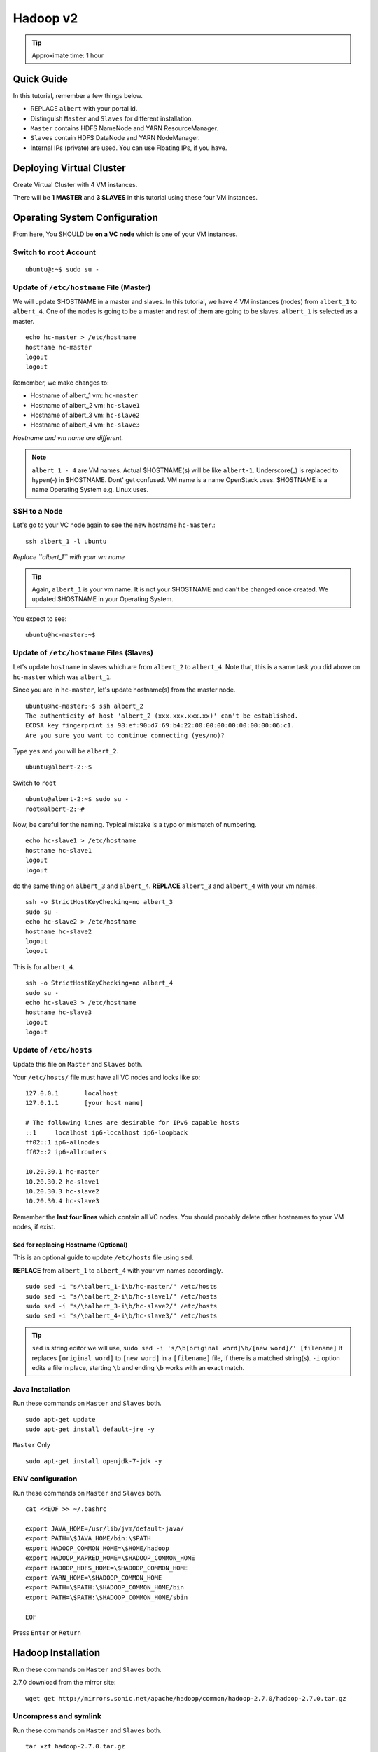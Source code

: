 .. _ref-class-lesson-hadoop2:

Hadoop v2 
===============================================================================

.. tip:: Approximate time: 1 hour 

Quick Guide
-------------------------------------------------------------------------------

In this tutorial, remember a few things below.

* REPLACE ``albert`` with your portal id.
* Distinguish ``Master`` and ``Slaves`` for different installation.
* ``Master`` contains HDFS NameNode and YARN ResourceManager.
* ``Slaves`` contain HDFS DataNode and YARN NodeManager.
* Internal IPs (private) are used. You can use Floating IPs, if you have.

Deploying Virtual Cluster
-------------------------------------------------------------------------------

Create Virtual Cluster with 4 VM instances.

There will be **1 MASTER** and **3 SLAVES** in this tutorial using these four VM instances.

Operating System Configuration
-------------------------------------------------------------------------------

From here, You SHOULD be **on a VC node** which is one of your VM instances.


Switch to ``root`` Account
^^^^^^^^^^^^^^^^^^^^^^^^^^^^^^^^^^^^^^^^^^^^^^^^^^^^^^^^^^^^^^^^^^^^^^^^^^^^^^^

::

   ubuntu@:~$ sudo su -


Update of ``/etc/hostname`` File (Master)
^^^^^^^^^^^^^^^^^^^^^^^^^^^^^^^^^^^^^^^^^^^^^^^^^^^^^^^^^^^^^^^^^^^^^^^^^^^^^^^

We will update $HOSTNAME in a master and slaves. In this tutorial, we have 4 VM
instances (nodes) from ``albert_1`` to ``albert_4``. One of the nodes is going
to be a master and rest of them are going to be slaves. ``albert_1`` is
selected as a master.

::

  echo hc-master > /etc/hostname
  hostname hc-master
  logout
  logout

Remember, we make changes to:

* Hostname of albert_1 vm: ``hc-master``
* Hostname of albert_2 vm: ``hc-slave1``
* Hostname of albert_3 vm: ``hc-slave2``
* Hostname of albert_4 vm: ``hc-slave3``

*Hostname and vm name are different.*

.. note:: ``albert_1 - 4`` are VM names. Actual $HOSTNAME(s) will be like
   ``albert-1``.  Underscore(_) is replaced to hypen(-) in $HOSTNAME. Dont' get
   confused. VM name is a name OpenStack uses. $HOSTNAME is a name Operating
   System e.g. Linux uses.

SSH to a Node 
^^^^^^^^^^^^^^^^^^^^^^^^^^^^^^^^^^^^^^^^^^^^^^^^^^^^^^^^^^^^^^^^^^^^^^^^^^^^^^^

Let's go to your
VC node again to see the new hostname ``hc-master``.::

  ssh albert_1 -l ubuntu

*Replace ``albert_1`` with your vm name* 

.. tip:: Again, ``albert_1`` is your vm name. It is not your $HOSTNAME and
   can't be changed once created. We updated $HOSTNAME in your Operating
   System.

You expect to see::

  ubuntu@hc-master:~$

Update of ``/etc/hostname`` Files (Slaves)
^^^^^^^^^^^^^^^^^^^^^^^^^^^^^^^^^^^^^^^^^^^^^^^^^^^^^^^^^^^^^^^^^^^^^^^^^^^^^^^

Let's update ``hostname`` in slaves which are from ``albert_2`` to
``albert_4``. Note that, this is a same task you did above on ``hc-master``
which was ``albert_1``. 


Since you are in ``hc-master``, let's update hostname(s) from the
master node.

::

  ubuntu@hc-master:~$ ssh albert_2
  The authenticity of host 'albert_2 (xxx.xxx.xxx.xx)' can't be established.
  ECDSA key fingerprint is 98:ef:90:d7:69:b4:22:00:00:00:00:00:00:00:06:c1.
  Are you sure you want to continue connecting (yes/no)?

Type ``yes`` and you will be ``albert_2``.

::
  
  ubuntu@albert-2:~$ 

Switch to ``root``

::

  ubuntu@albert-2:~$ sudo su -
  root@albert-2:~#

Now, be careful for the naming. Typical mistake is a typo or mismatch of
numbering.

::

  echo hc-slave1 > /etc/hostname
  hostname hc-slave1
  logout
  logout

do the same thing on ``albert_3`` and ``albert_4``.
**REPLACE** ``albert_3`` and ``albert_4`` with your vm names.

::

   ssh -o StrictHostKeyChecking=no albert_3
   sudo su -
   echo hc-slave2 > /etc/hostname
   hostname hc-slave2
   logout
   logout

This is for ``albert_4``.

::

   ssh -o StrictHostKeyChecking=no albert_4
   sudo su -
   echo hc-slave3 > /etc/hostname
   hostname hc-slave3
   logout
   logout

Update of ``/etc/hosts``
^^^^^^^^^^^^^^^^^^^^^^^^^^^^^^^^^^^^^^^^^^^^^^^^^^^^^^^^^^^^^^^^^^^^^^^^^^^^^^^

Update this file on ``Master`` and ``Slaves`` both.

Your ``/etc/hosts/`` file must have all VC nodes and looks like so::

  127.0.0.1       localhost
  127.0.1.1       [your host name]

  # The following lines are desirable for IPv6 capable hosts
  ::1     localhost ip6-localhost ip6-loopback
  ff02::1 ip6-allnodes
  ff02::2 ip6-allrouters

  10.20.30.1 hc-master
  10.20.30.2 hc-slave1
  10.20.30.3 hc-slave2
  10.20.30.4 hc-slave3

Remember the **last four lines** which contain all VC nodes. You should
probably delete other hostnames to your VM nodes, if exist.

Sed for replacing Hostname (Optional)
"""""""""""""""""""""""""""""""""""""""""""""""""""""""""""""""""""""""""""""""

This is an optional guide to update ``/etc/hosts`` file using ``sed``.

**REPLACE** from ``albert_1`` to ``albert_4`` with your vm names accordingly.

::
  
   sudo sed -i "s/\balbert_1-i\b/hc-master/" /etc/hosts
   sudo sed -i "s/\balbert_2-i\b/hc-slave1/" /etc/hosts
   sudo sed -i "s/\balbert_3-i\b/hc-slave2/" /etc/hosts
   sudo sed -i "s/\balbert_4-i\b/hc-slave3/" /etc/hosts

.. tip:: 
        ``sed`` is string editor we will use, 
        ``sudo sed -i 's/\b[original word]\b/[new word]/' [filename]`` It
        replaces ``[original word]`` to ``[new word]`` in a ``[filename]``
        file, if there is a matched string(s).  ``-i`` option edits a file in
        place, starting ``\b`` and ending ``\b`` works with an exact match.



.. comment
        ``hadoop`` user account
        ^^^^^^^^^^^^^^^^^^^^^^^^^^^^^^^^^^^^^^^^^^^^^^^^^^^^^^^^^^^^^^^^^^^^^^^^^^^^^^^
        ::
          useradd hadoop -m -s /bin/bash
        Switch to ``hadoop``
        ^^^^^^^^^^^^^^^^^^^^^^^^^^^^^^^^^^^^^^^^^^^^^^^^^^^^^^^^^^^^^^^^^^^^^^^^^^^^^^^
        You are now installing Hadoop on the ``hadoop`` account. Don't get confused.
        :: 
          su - hadoop

Java Installation
^^^^^^^^^^^^^^^^^^^^^^^^^^^^^^^^^^^^^^^^^^^^^^^^^^^^^^^^^^^^^^^^^^^^^^^^^^^^^^^

Run these commands on ``Master`` and ``Slaves`` both.

::

  sudo apt-get update
  sudo apt-get install default-jre -y

``Master`` Only

::

  sudo apt-get install openjdk-7-jdk -y

ENV configuration
^^^^^^^^^^^^^^^^^^^^^^^^^^^^^^^^^^^^^^^^^^^^^^^^^^^^^^^^^^^^^^^^^^^^^^^^^^^^^^^

Run these commands on ``Master`` and ``Slaves`` both.

::

   cat <<EOF >> ~/.bashrc

   export JAVA_HOME=/usr/lib/jvm/default-java/
   export PATH=\$JAVA_HOME/bin:\$PATH
   export HADOOP_COMMON_HOME=\$HOME/hadoop
   export HADOOP_MAPRED_HOME=\$HADOOP_COMMON_HOME
   export HADOOP_HDFS_HOME=\$HADOOP_COMMON_HOME
   export YARN_HOME=\$HADOOP_COMMON_HOME
   export PATH=\$PATH:\$HADOOP_COMMON_HOME/bin
   export PATH=\$PATH:\$HADOOP_COMMON_HOME/sbin

   EOF

Press ``Enter`` or ``Return``

Hadoop Installation
-------------------------------------------------------------------------------

Run these commands on ``Master`` and ``Slaves`` both.

2.7.0 download from the mirror site:

::

  wget get http://mirrors.sonic.net/apache/hadoop/common/hadoop-2.7.0/hadoop-2.7.0.tar.gz 


Uncompress and symlink
^^^^^^^^^^^^^^^^^^^^^^^^^^^^^^^^^^^^^^^^^^^^^^^^^^^^^^^^^^^^^^^^^^^^^^^^^^^^^^^

Run these commands on ``Master`` and ``Slaves`` both.

::

  tar xzf hadoop-2.7.0.tar.gz
  ln -s hadoop-2.7.0 hadoop

Hadoop Configuration
-------------------------------------------------------------------------------

Do the following steps on ``Master``. We will use ``rsync`` to propagate these
configuration files to ``Slaves``.

core-site.xml
^^^^^^^^^^^^^^^^^^^^^^^^^^^^^^^^^^^^^^^^^^^^^^^^^^^^^^^^^^^^^^^^^^^^^^^^^^^^^^^

Your ``~/hadoop/etc/hadoop/core-site.xml`` should look like this::

        <configuration>
        <property>
        <name>fs.defaultFS</name>
        <value>hdfs://hc-master/</value>
        <description>NameNode URI</description>
        </property>
        </configuration>

Important line is::

        <value>hdfs://hc-master/</value>

yarn-site.xml
^^^^^^^^^^^^^^^^^^^^^^^^^^^^^^^^^^^^^^^^^^^^^^^^^^^^^^^^^^^^^^^^^^^^^^^^^^^^^^^

Your ``~/hadoop/etc/hadoop/yarn-site.xml`` should look like this::

        <configuration>
        <property>
        <name>yarn.resourcemanager.hostname</name>
        <value>hc-master</value>
        <description>The hostname of the ResourceManager</description>
        </property>
        <property>
        <name>yarn.nodemanager.aux-services</name>
        <value>mapreduce_shuffle</value>
        <description>shuffle service for MapReduce</description>
        </property>
        </configuration>

mapred-site.xml
^^^^^^^^^^^^^^^^^^^^^^^^^^^^^^^^^^^^^^^^^^^^^^^^^^^^^^^^^^^^^^^^^^^^^^^^^^^^^^^

Copy a template to a real file.

::
   
   cp ~/hadoop/etc/hadoop/mapred-site.xml.template ~/hadoop/etc/hadoop/mapred-site.xml

Your ``~/hadoop/etc/hadoop/mapred-site.xml`` should look like this::

        <configuration>
        <property>
        <name>mapreduce.framework.name</name>
        <value>yarn</value>
        <description>Execution framework.</description>
        </property>
        </configuration>


slaves
^^^^^^^^^^^^^^^^^^^^^^^^^^^^^^^^^^^^^^^^^^^^^^^^^^^^^^^^^^^^^^^^^^^^^^^^^^^^^^^

Your ``~/hadoop/etc/hadoop/slaves`` should look like this::

   hc-slave1
   hc-slave2
   hc-slave3

Run this command::

   echo <<EOF > ~/hadoop/etc/hadoop/slaves
   hc-slave1
   hc-slave2
   hc-slave3
   EOF

Configuration Slaves using rync
^^^^^^^^^^^^^^^^^^^^^^^^^^^^^^^^^^^^^^^^^^^^^^^^^^^^^^^^^^^^^^^^^^^^^^^^^^^^^^^

These four configuration files will be copied to ``Slaves``.

::
  
  for slave in `cat ~/hadoop/etc/hadoop/slaves`; do \
    echo $slave; rsync -avxP --exclude=logs ~/hadoop/etc/hadoop/ $slave:~/hadoop/etc/hadoop/; \
  done

HDFS Initialization (Master)
-------------------------------------------------------------------------------

This is one-time command to format HDFS at first use.

::

  hdfs namenode -format

Start Hadoop Cluster
-------------------------------------------------------------------------------

You have to start Hadoop processes on ``Master`` and ``Slaves`` individually.

Remember, ``Master`` has

* HDFS NameNode
* YARN ResourceManager
 
And ``Slaves`` have

* HDFS DataNode
* YARN NodeManager

We will start these applications.

Start Master
-------------------------------------------------------------------------------

Run these commands on ``Master`` only.

HDFS NameNode
^^^^^^^^^^^^^^^^^^^^^^^^^^^^^^^^^^^^^^^^^^^^^^^^^^^^^^^^^^^^^^^^^^^^^^^^^^^^^^^

::

  hadoop-daemon.sh --script hdfs start namenode

If NameNode is started, you will see::

  $ ps -ef|grep namenode
  ubuntu    8443     1  0 05:07 ?        00:00:25 /usr/lib/jvm/default-java//bin/java -Dproc_namenode -Xmx1000m -Djava.net.preferIPv4Stack=true -Dhadoop.log.dir=/home/ubuntu/hadoop-2.7.0/logs ...
  ...  org.apache.hadoop.hdfs.server.namenode.NameNode


YARN ResourceManager
^^^^^^^^^^^^^^^^^^^^^^^^^^^^^^^^^^^^^^^^^^^^^^^^^^^^^^^^^^^^^^^^^^^^^^^^^^^^^^^

Run this command on ``Master``.

::

  yarn-daemon.sh start resourcemanager

If ResourceManager is started, you will see:

::

  $ ps -ef|grep resourcemanager
  ubuntu    8675     1  0 05:07 ?        00:01:07 /usr/lib/jvm/default-java//bin/java -Dproc_resourcemanager -Xmx1000m -Dhadoop.log.dir=/home/ubuntu/hadoop-2.7.0/logs ... 
  ... org.apache.hadoop.yarn.server.resourcemanager.ResourceManager

Start Slaves
-------------------------------------------------------------------------------

Run these commands on each ``slave``.

HDFS DataNode
^^^^^^^^^^^^^^^^^^^^^^^^^^^^^^^^^^^^^^^^^^^^^^^^^^^^^^^^^^^^^^^^^^^^^^^^^^^^^^^

::

 hadoop-daemon.sh --script hdfs start datanode


YARN NodeManager
^^^^^^^^^^^^^^^^^^^^^^^^^^^^^^^^^^^^^^^^^^^^^^^^^^^^^^^^^^^^^^^^^^^^^^^^^^^^^^^

::

  yarn-daemon.sh start nodemanager


Status Check
-------------------------------------------------------------------------------

Once you started the Hadoop software on ``Master`` and ``Slaves``, you can
check wheter it is working or not.

* HDFS: ``hdfs dfsadmin -report``
* YARN: ``yarn node -list``

Example of ``hdfs`` report::

  Configured Capacity: 21103243264 (60.65 GB)
  Present Capacity: 18373120000 (67.11 GB)
  DFS Remaining: 18372071424 (67.11 GB)
  DFS Used: 1048576 (1 MB)
  DFS Used%: 0.01%
  Under replicated blocks: 43
  Blocks with corrupt replicas: 0
  Missing blocks: 0
  Missing blocks (with replication factor 1): 0

  -------------------------------------------------
  Live datanodes (3):

  Name: 10.20.30.1:50010 (hc-slave1)
  Hostname: hc-slave1
  Decommission Status : Normal
  Configured Capacity: 21103243264 (19.65 GB)
  DFS Used: 1048576 (1 MB)
  Non DFS Used: 2730123264 (2.54 GB)
  DFS Remaining: 18372071424 (17.11 GB)
  DFS Used%: 0.00%
  DFS Remaining%: 87.06%
  Configured Cache Capacity: 0 (0 B)
  Cache Used: 0 (0 B)
  Cache Remaining: 0 (0 B)
  Cache Used%: 100.00%
  Cache Remaining%: 0.00%
  Xceivers: 1
  Last contact: Sat May 09 08:45:39 UTC 2015

  Name: 10.20.30.2:50010 (hc-slave2)
  Hostname: hc-slave2
  ...(supressed)...

  Name: 10.20.30.3:50010 (hc-slave2)
  Hostname: hc-slave2
  ...(supressed)...
 

Example of ``yarn`` list::

  15/05/09 08:49:48 INFO client.RMProxy: Connecting to ResourceManager at hc-master/10.20.30.1:8032
  Total Nodes:3
           Node-Id             Node-State Node-Http-Address       Number-of-Running-Containers
   hc-slave1:56868                RUNNING    hc-slave1:8042                                  0
   hc-slave2:56868                RUNNING    hc-slave2:8042                                  0
   hc-slave3:56868                RUNNING    hc-slave3:8042                                  0

MapReduce Example: Word Count
-------------------------------------------------------------------------------

Once you installed a Hadoop cluster, you may want to run a program using the
cluster. One of the popular examples of Hadoop is a Word Count MapReduce
program which counts how often words occur from the input text file. We have a
separate page for this program here.

:ref:`Word Count Program <ref-class-lesson-hadoop-word-count>`

FAQs
-------------------------------------------------------------------------------

Q. How to stop Masters or Slaves?
A. Use the commands below::

   (On Master)
   yarn-daemon.sh stop resourcemanager
   hadoop-daemon.sh --script hdfs stop namenode

   (On Slaves)
   yarn-daemon.sh stop nodemanager
   hadoop-daemon.sh --script hdfs stop datanode

Q. Where can I see log files?
A. ``~/hadoop/logs/`` contains log files.
   See files with ``.log`` extention. e.g.
   ``hadoop-ubuntu-namenode-hc-master.log``

Q. DataNode won't start. If I remove data storage, would it help?
A. Probably, yes. Stop datanode and remove the storage. If you used default
configuration, the HDFS storage is located under ``/tmp``.  ::

   hadoop-daemon.sh --script hdfs stop datanode
   rm -rf /tmp/hadoop-*


